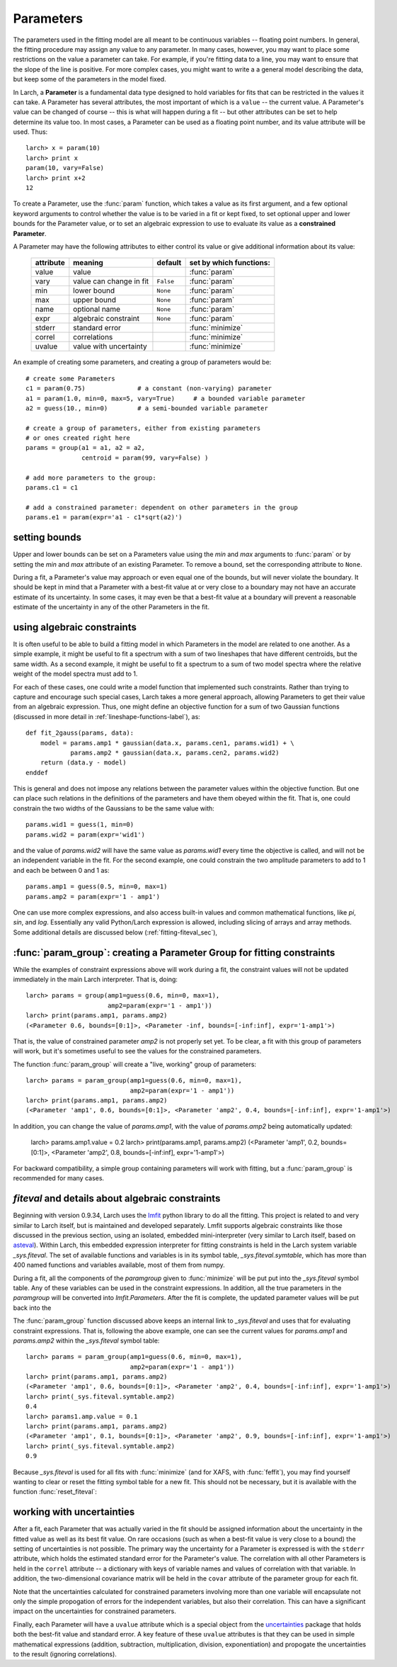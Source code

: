 

.. _lmfit: https://lmfit.github.io/lmfit-py/
.. _asteval: https://lmfit.github.io/asteval

.. _fitting-parameters_sec:

===============
Parameters
===============

.. module:: _math

The parameters used in the fitting model are all meant to be continuous
variables -- floating point numbers.  In general, the fitting procedure may
assign any value to any parameter.  In many cases, however, you may want to
place some restrictions on the value a parameter can take.  For example, if
you're fitting data to a line, you may want to ensure that the slope of the
line is positive.  For more complex cases, you might want to write a a
general model describing the data, but keep some of the parameters in the
model fixed.

In Larch, a **Parameter** is a fundamental data type designed to hold
variables for fits that can be restricted in the values it can take.  A
Parameter has several attributes, the most important of which is a
``value`` -- the current value.  A Parameter's value can be changed of
course -- this is what will happen during a fit -- but other attributes can
be set to help determine its value too.  In most cases, a Parameter can be
used as a floating point number, and its value attribute will be used.
Thus::

    larch> x = param(10)
    larch> print x
    param(10, vary=False)
    larch> print x+2
    12

To create a Parameter, use the :func:`param` function, which takes a value
as its first argument, and a few optional keyword arguments to control
whether the value is to be varied in a fit or kept fixed, to set optional
upper and lower bounds for the Parameter value, or to set an algebraic
expression to use to evaluate its value as a **constrained Parameter**.

..  function:: param(value, vary=False, min=None, max=None, expr=None)

    define a Parameter, setting some of it principle attributes

    :param value:  floating point value.  This value may be adjusted during a fit.
    :param vary:   flag telling whether Parameter is to be varied during a  fit (``True``, ``False``) [``False``]
    :param min:    minimum value the Parameter can take.
    :param max:    maximum value the Parameter can take.
    :param expr:   algebraic expression for a constrained Parameter.  See :ref:`param-constraints-label`  for details.
    :returns:      a new Parameter defined according to input.

A Parameter may have the following attributes to either control its value
or give additional information about its value:

     ============== ========================== ============= =============================
      attribute      meaning                    default       set by which functions:
     ============== ========================== ============= =============================
      value          value                                     :func:`param`
      vary           value can change in fit    ``False``      :func:`param`
      min            lower bound                ``None``       :func:`param`
      max            upper bound                ``None``       :func:`param`
      name           optional name              ``None``       :func:`param`
      expr           algebraic constraint       ``None``       :func:`param`
      stderr         standard error                            :func:`minimize`
      correl         correlations                              :func:`minimize`
      uvalue         value with uncertainty                    :func:`minimize`
     ============== ========================== ============= =============================

..  function:: guess(value, min=None, max=None, expr=None)

    define a variable Parameter, setting some of it principle attributes.
    The arguments here are identical to :func:`param`, except that
    ``vary=True`` is set.

An example of creating some parameters,  and creating a group of parameters would be::

    # create some Parameters
    c1 = param(0.75)              # a constant (non-varying) parameter
    a1 = param(1.0, min=0, max=5, vary=True)     # a bounded variable parameter
    a2 = guess(10., min=0)        # a semi-bounded variable parameter

    # create a group of parameters, either from existing parameters
    # or ones created right here
    params = group(a1 = a1, a2 = a2,
                   centroid = param(99, vary=False) )

    # add more parameters to the group:
    params.c1 = c1

    # add a constrained parameter: dependent on other parameters in the group
    params.e1 = param(expr='a1 - c1*sqrt(a2)')


setting bounds
~~~~~~~~~~~~~~~

Upper and lower bounds can be set on a Parameters value using the *min* and
*max* arguments to :func:`param` or by setting the *min* and *max*
attribute of an existing Parameter.  To remove a bound, set the
corresponding attribute to ``None``.

During a fit, a Parameter's value may approach or even equal one of the
bounds, but will never violate the boundary.  It should be kept in mind that a
Parameter with a best-fit value at or very close to a boundary may not have
an accurate estimate of its uncertainty.  In some cases, it may even be
that a best-fit value at a boundary will prevent a reasonable estimate of
the uncertainty in any of the other Parameters in the fit.

..  _param-constraints-label:

using algebraic constraints
~~~~~~~~~~~~~~~~~~~~~~~~~~~~~~

It is often useful to be able to build a fitting model in which Parameters
in the model are related to one another.  As a simple example, it might be
useful to fit a spectrum with a sum of two lineshapes that have different
centroids, but the same width.  As a second example, it might be useful to
fit a spectrum to a sum of two model spectra where the relative weight of
the model spectra must add to 1.

For each of these cases, one could write a model function that implemented
such constraints.  Rather than trying to capture and encourage such special
cases, Larch takes a more general approach, allowing Parameters to get
their value from an algebraic expression.  Thus, one might define an
objective function for a sum of two Gaussian functions (discussed in more
detail in :ref:`lineshape-functions-label`), as::

    def fit_2gauss(params, data):
        model = params.amp1 * gaussian(data.x, params.cen1, params.wid1) + \
                params.amp2 * gaussian(data.x, params.cen2, params.wid2)
        return (data.y - model)
    enddef

This is general and does not impose any relations between the parameter values
within the objective function.  But one can place such relations in the
definitions of the parameters and have them obeyed within the fit.  That
is, one could constrain the two widths of the Gaussians to be the same
value with::

    params.wid1 = guess(1, min=0)
    params.wid2 = param(expr='wid1')

and the value of `params.wid2` will have the same value as `params.wid1`
every time the objective is called, and will not be an independent variable
in the fit.  For the second example, one could constrain the two amplitude
parameters to add to 1 and each be between 0 and 1 as::

    params.amp1 = guess(0.5, min=0, max=1)
    params.amp2 = param(expr='1 - amp1')

.. index:: _sys.fiteval

One can use more complex expressions, and also access built-in values and
common mathematical functions, like `pi`, `sin`, and `log`.  Essentially
any valid Python/Larch expression is allowed, including slicing of arrays
and array methods. Some additional details are discussed below
(:ref:`fitting-fiteval_sec`),

.. versionchanged:: 0.9.34
   `_sys.paramGroup` is no longer used, and `_sys.fiteval` is used instead.

..  _param-param_group-label:

:func:`param_group`: creating a Parameter Group for fitting constraints
~~~~~~~~~~~~~~~~~~~~~~~~~~~~~~~~~~~~~~~~~~~~~~~~~~~~~~~~~~~~~~~~~~~~~~~~~~

While the examples of constraint expressions above will work during a fit,
the constraint values will not be updated immediately in the main Larch
interpreter.  That is, doing::

    larch> params = group(amp1=guess(0.6, min=0, max=1),
                          amp2=param(expr='1 - amp1'))
    larch> print(params.amp1, params.amp2)
    (<Parameter 0.6, bounds=[0:1]>, <Parameter -inf, bounds=[-inf:inf], expr='1-amp1'>)

That is, the value of constrained parameter `amp2` is not properly set yet.
To be clear, a fit with this group of parameters will work, but it's
sometimes useful to see the values for the constrained parameters.

The function :func:`param_group` will create a "live, working" group of
parameters::

    larch> params = param_group(amp1=guess(0.6, min=0, max=1),
                                amp2=param(expr='1 - amp1'))
    larch> print(params.amp1, params.amp2)
    (<Parameter 'amp1', 0.6, bounds=[0:1]>, <Parameter 'amp2', 0.4, bounds=[-inf:inf], expr='1-amp1'>)

In addition, you can change the value of `params.amp1`, with the value of
`params.amp2` being automatically updated:

    larch> params.amp1.value = 0.2
    larch> print(params.amp1, params.amp2)
    (<Parameter 'amp1', 0.2, bounds=[0:1]>, <Parameter 'amp2', 0.8, bounds=[-inf:inf], expr='1-amp1'>)

.. function:: param_group(**kws)

    create and return a *Parameter Group* that uses `_sys.fiteval` for
    constraint expression.

    :param kws:  optional keyword/argument values for parameters
    :returns:    a new Parameter Group with working constraint expressions.

    The Parameter Group can contain non-Parameter values as well as fitting Parameters.


For backward compatibility, a simple group containing parameters will work
with fitting, but a :func:`param_group` is recommended for many cases.


.. _fitting-fiteval_sec:

`fiteval` and details about algebraic constraints
~~~~~~~~~~~~~~~~~~~~~~~~~~~~~~~~~~~~~~~~~~~~~~~~~~~

Beginning with version 0.9.34, Larch uses the `lmfit`_ python library to do
all the fitting.  This project is related to and very similar to Larch
itself, but is maintained and developed separately.  Lmfit supports
algebraic constraints like those discussed in the previous section, using
an isolated, embedded mini-interpreter (very similar to Larch itself, based
on `asteval`_).  Within Larch, this embedded expression interpreter for
fitting constraints is held in the Larch system variable `_sys.fiteval`.
The set of available functions and variables is in its symbol table,
`_sys.fiteval.symtable`, which has more than 400 named functions and
variables available, most of them from numpy.


During a fit, all the components of the *paramgroup* given to
:func:`minimize` will be put put into the `_sys.fiteval` symbol table.  Any
of these variables can be used in the constraint expressions.  In addition,
all the true parameters in the *paramgroup* will be converted into
`lmfit.Parameters`.  After the fit is complete, the updated parameter
values will be put back into the

The :func:`param_group` function discussed above keeps an internal link to
`_sys.fiteval` and uses that for evaluating constraint expressions.  That
is, following the above example, one can see the current values for
`params.amp1` and `params.amp2` within the `_sys.fiteval` symbol table::


    larch> params = param_group(amp1=guess(0.6, min=0, max=1),
                                amp2=param(expr='1 - amp1'))
    larch> print(params.amp1, params.amp2)
    (<Parameter 'amp1', 0.6, bounds=[0:1]>, <Parameter 'amp2', 0.4, bounds=[-inf:inf], expr='1-amp1'>)
    larch> print(_sys.fiteval.symtable.amp2)
    0.4
    larch> params1.amp.value = 0.1
    larch> print(params.amp1, params.amp2)
    (<Parameter 'amp1', 0.1, bounds=[0:1]>, <Parameter 'amp2', 0.9, bounds=[-inf:inf], expr='1-amp1'>)
    larch> print(_sys.fiteval.symtable.amp2)
    0.9


Because `_sys.fiteval` is used for all fits with :func:`minimize` (and for
XAFS, with :func:`feffit`), you may find yourself wanting to clear or reset
the fitting symbol table for a new fit.  This should not be necessary, but
it is available with the function :func:`reset_fiteval`:


.. function:: reset_fiteval()

     clear and reset `_sys.fiteval` for a new fit.   This function takes no
     arguments.


.. _fitting-uncertainties_sec:


working with uncertainties
~~~~~~~~~~~~~~~~~~~~~~~~~~~~

.. _uncertainties: http://packages.python.org/uncertainties/

After a fit, each Parameter that was actually varied in the fit should be
assigned information about the uncertainty in the fitted value as well as
its best fit value.  On rare occasions (such as when a best-fit value is
very close to a bound) the setting of uncertainties is not possible.  The
primary way the uncertainty for a Parameter is expressed is with the
``stderr`` attribute, which holds the estimated standard error for the
Parameter's value.  The correlation with all other Parameters is held in
the ``correl`` attribute -- a dictionary with keys of variable names and
values of correlation with that variable.  In addition, the two-dimensional
covariance matrix will be held in the ``covar`` attribute of the parameter
group for each fit.

Note that the uncertainties calculated for constrained parameters involving
more than one variable will encapsulate not only the simple propogation of
errors for the independent variables, but also their correlation.  This can
have a significant impact on the uncertainties for constrained parameters.


Finally, each Parameter will have a ``uvalue`` attribute which is a
special object from the `uncertainties`_ package that holds both the
best-fit value and standard error.  A key feature of these ``uvalue``
attributes is that they can be used in simple mathematical expressions
(addition, subtraction, multiplication, division, exponentiation) and
propogate the uncertainties to the result (ignoring correlations).
